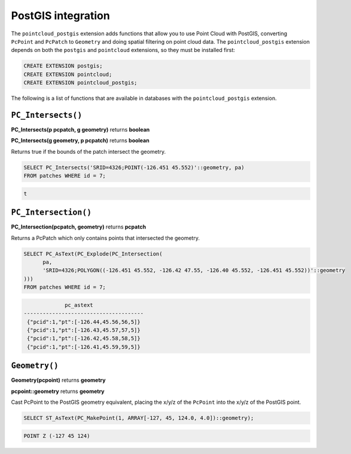 .. _dataadmin.pointcloud.postgis:

PostGIS integration
===================

The ``pointcloud_postgis`` extension adds functions that allow you to use Point Cloud with PostGIS, converting ``PcPoint`` and ``PcPatch`` to ``Geometry`` and doing spatial filtering on point cloud data. The ``pointcloud_postgis`` extension depends on both the ``postgis`` and ``pointcloud`` extensions, so they must be installed first:

.. code-block:: sql

    CREATE EXTENSION postgis;
    CREATE EXTENSION pointcloud;
    CREATE EXTENSION pointcloud_postgis;

The following is a list of functions that are available in databases with the ``pointcloud_postgis`` extension.

``PC_Intersects()``
-------------------
    
**PC_Intersects(p pcpatch, g geometry)** returns **boolean**

**PC_Intersects(g geometry, p pcpatch)** returns **boolean**

Returns true if the bounds of the patch intersect the geometry.

.. code-block:: sql

    SELECT PC_Intersects('SRID=4326;POINT(-126.451 45.552)'::geometry, pa)
    FROM patches WHERE id = 7;

.. code-block:: sql

    t

``PC_Intersection()``
---------------------

**PC_Intersection(pcpatch, geometry)** returns **pcpatch**

Returns a PcPatch which only contains points that intersected the geometry.

.. code-block:: sql

    SELECT PC_AsText(PC_Explode(PC_Intersection(
          pa, 
          'SRID=4326;POLYGON((-126.451 45.552, -126.42 47.55, -126.40 45.552, -126.451 45.552))'::geometry
    )))
    FROM patches WHERE id = 7;

.. code-block:: sql

                 pc_astext               
    --------------------------------------
     {"pcid":1,"pt":[-126.44,45.56,56,5]}
     {"pcid":1,"pt":[-126.43,45.57,57,5]}
     {"pcid":1,"pt":[-126.42,45.58,58,5]}
     {"pcid":1,"pt":[-126.41,45.59,59,5]}

``Geometry()``
--------------

**Geometry(pcpoint)** returns **geometry**

**pcpoint::geometry** returns **geometry**

Cast PcPoint to the PostGIS geometry equivalent, placing the x/y/z of the ``PcPoint`` into the x/y/z of the PostGIS point. 

.. code-block:: sql
 
    SELECT ST_AsText(PC_MakePoint(1, ARRAY[-127, 45, 124.0, 4.0])::geometry);

.. code-block:: sql
 
    POINT Z (-127 45 124)

